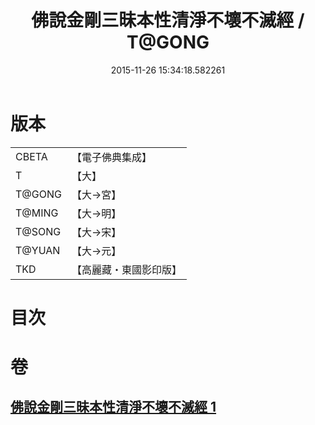 #+TITLE: 佛說金剛三昧本性清淨不壞不滅經 / T@GONG
#+DATE: 2015-11-26 15:34:18.582261
* 版本
 |     CBETA|【電子佛典集成】|
 |         T|【大】     |
 |    T@GONG|【大→宮】   |
 |    T@MING|【大→明】   |
 |    T@SONG|【大→宋】   |
 |    T@YUAN|【大→元】   |
 |       TKD|【高麗藏・東國影印版】|

* 目次
* 卷
** [[file:KR6i0281_001.txt][佛說金剛三昧本性清淨不壞不滅經 1]]
